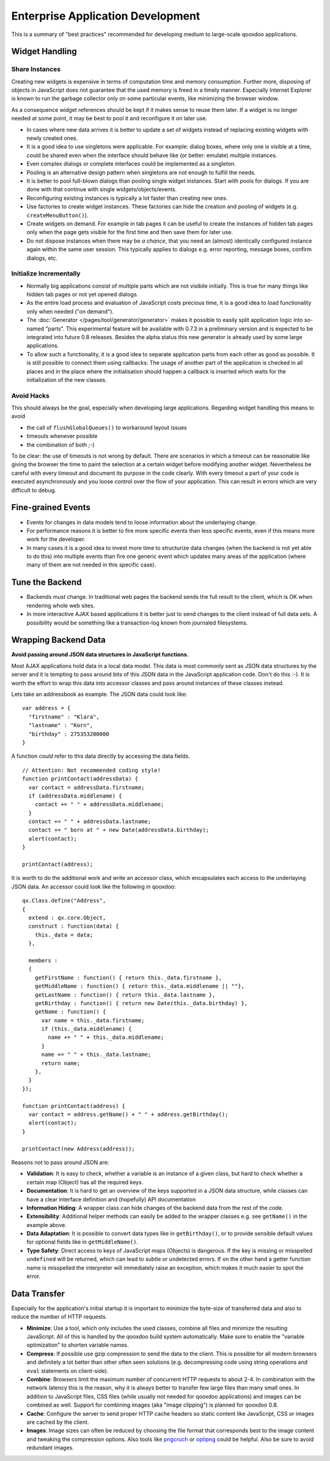 .. _pages/enterprise_application_development#enterprise_application_development:

Enterprise Application Development
**********************************

This is a summary of "best practices" recommended for developing medium to large-scale qooxdoo applications.

.. _pages/enterprise_application_development#widget_handling:

Widget Handling
===============

.. _pages/enterprise_application_development#share_instances:

Share Instances
---------------

Creating new widgets is expensive in terms of computation time and memory consumption. Further more, disposing of objects in JavaScript does not guarantee that the used memory is freed in a timely manner. Especially Internet Explorer is known to run the garbage collector only on some particular events, like minimizing the browser window.

As a consequence widget references should be kept if it makes sense to reuse them later. If a widget is no longer needed at some point, it may be best to pool it and reconfigure it on later use.

* In cases where new data arrives it is better to update a set of widgets instead of replacing existing widgets with newly created ones.
* It is a good idea to use singletons were applicable. For example: dialog boxes, where only one is visible at a time, could be shared even when the interface should behave like (or better: emulate) multiple instances.
* Even complex dialogs or complete interfaces could be implemented as a singleton.
* Pooling is an alternative design pattern when singletons are not enough to fulfill the needs.
* It is better to pool full-blown dialogs than pooling single widget instances. Start with pools for dialogs. If you are done with that continue with single widgets/objects/events.
* Reconfiguring existing instances is typically a lot faster than creating new ones.
* Use factories to create widget instances. These factories can hide the creation and pooling of widgets (e.g. ``createMenuButton()``).
* Create widgets on demand. For example in tab pages it can be useful to create the instances of hidden tab pages only when the page gets visible for the first time and then save them for later use.
* Do not dispose instances when there may be *a chance*, that you need an (almost) identically configured instance again within the same user session. This typically applies to dialogs e.g. error reporting, message boxes, confirm dialogs, etc.

.. _pages/enterprise_application_development#initialize_incrementally:

Initialize Incrementally
------------------------

* Normally big applications consist of multiple parts which are not visibile initially. This is true for many things like hidden tab pages or not yet opened dialogs.
* As the entire load process and evaluation of JavaScript costs precious time, it is a good idea to load functionality only when needed ("on demand").
* The :doc:`Generator </pages/tool/generator/generator>` makes it possible to easily split application logic into so-named "parts". This experimental feature will be available with 0.7.3 in a preliminary version and is expected to be integrated into future 0.8 releases. Besides the alpha status this new generator is already used by some large applications.
* To allow such a functionality, it is a good idea to separate application parts from each other as good as possible. It is still possible to connect them using callbacks: The usage of another part of the application is checked in all places and in the place where the initialisation should happen a callback is inserted which waits for the initialization of the new classes.

.. _pages/enterprise_application_development#avoid_hacks:

Avoid Hacks
-----------
This should always be the goal, especially when developing large applications. Regarding widget handling this means to avoid

* the call of ``flushGlobalQueues()`` to workaround layout issues
* timeouts whenever possible
* the combination of both ;-)

To be clear: the use of timeouts is not wrong by default. There are scenarios in which a timeout can be reasonable like giving the browser the time to paint the selection at a certain widget before modifying another widget. 
Nevertheless be careful with every timeout and document its purpose in the code clearly. With every timeout a part of your code is executed asynchronously and you loose control over the flow of your application. This can result in errors which are very difficult to debug.

.. _pages/enterprise_application_development#fine-grained_events:

Fine-grained Events
===================

* Events for changes in data models tend to loose information about the underlaying change.
* For performance reasons it is better to fire more specific events than less specific events, even if this means more work for the developer.
* In many cases it is a good idea to invest more time to structurize data changes (when the backend is not yet able to do this) into multiple events than fire one generic event which updates many areas of the application (where many of them are not needed in this specific case).

.. _pages/enterprise_application_development#tune_the_backend:

Tune the Backend
================

* Backends must change. In traditional web pages the backend sends the full result to the client, which is OK when rendering whole web sites.
* In more interactive AJAX based applications it is better just to send changes to the client instead of full data sets. A possibility would be something like a transaction-log known from  journaled filesystems.

.. _pages/enterprise_application_development#wrapping_backend_data:

Wrapping Backend Data
=====================

**Avoid passing around JSON data structures in JavaScript functions.**

Most AJAX applications hold data in a local data model. This data is most commonly sent as JSON data structures by the server and it is tempting to pass around bits of this JSON data in the JavaScript application code. Don't do this :-). It is worth the effort to wrap this data into accessor classes and pass around instances of these classes instead.

Lets take an addressbook as example. The JSON data could look like:

::

  var address = {
    "firstname" : "Klara",
    "lastname" : "Korn",
    "birthday" : 275353200000
  }

A function *could* refer to this data directly by accessing the data fields.

::

    // Attention: Not recommended coding style!
    function printContact(addressData) {
      var contact = addressData.firstname;
      if (addressData.middlename) {
        contact += " " + addressData.middlename;
      }      
      contact += " " + addressData.lastname;
      contact += " born at " + new Date(addressData.birthday);
      alert(contact);
    }

    printContact(address);

It is worth to do the additional work and write an accessor class, which encapsulates each access to the underlaying JSON data. An accessor could look like the following in qooxdoo:

::

  qx.Class.define("Address",
  {
    extend : qx.core.Object,
    construct : function(data) {
      this._data = data;
    },

    members :
    {
      getFirstName : function() { return this._data.firstname },
      getMiddleName : function() { return this._data.middlename || ""},
      getLastName : function() { return this._data.lastname },
      getBirthday : function() { return new Date(this._data.birthday) },
      getName : function() {
        var name = this._data.firstname;
        if (this._data.middlename) {
          name += " " + this._data.middlename;
        }      
        name += " " + this._data.lastname;
        return name;
      },
    }
  });

  function printContact(address) {
    var contact = address.getName() + " " + address.getBirthday();
    alert(contact);
  }

  printContact(new Address(address));

Reasons not to pass around JSON are:

* **Validation**: It is easy to check, whether a variable is an instance of a given class, but hard to check whether a certain map (Object) has all the required keys.
* **Documentation**: It is hard to get an overview of the keys supported in a JSON data structure, while classes can have a clear interface definition and (hopefully) API documentation
* **Information Hiding**: A wrapper class can hide changes of the backend data from the rest of the code. 
* **Extensibility**: Additional helper methods can easily be added to the wrapper classes e.g. see ``getName()`` in the example above.
* **Data Adaptation**: It is possible to convert data types like in ``getBirthday()``, or to provide sensible default values for optional fields like in ``getMiddleName()``.
* **Type Safety**: Direct access to keys of JavaScript maps (Objects) is dangerous. If the key is missing or misspelled ``undefined`` will be returned, which can lead to subtle or undetected errors. If on the other hand a getter function name is misspelled the interpreter will immediately raise an exception, which makes it much easier to spot the error. 

.. _pages/enterprise_application_development#data_transfer:

Data Transfer
=============

Especially for the application's initial startup it is important to minimize the byte-size of transferred data and also to reduce the number of HTTP requests.

* **Minimize**: Use a tool, which only includes the used classes, combine all files and minimize the resulting JavaScript. All of this is handled by the qooxdoo build system automatically. Make sure to enable the "variable optimization" to shorten variable names.
* **Compress**: If possible use gzip compression to send the data to the client. This is possible for all modern browsers and definitely a lot better than other often seen solutions (e.g. decompressing code using string operations and ``eval`` statements on client-side).
* **Combine**: Browsers limit the maximum number of concurrent HTTP requests to about 2-4. In combination with the network latency this is the reason, why it is always better to transfer few large files than many small ones. In addition to JavaScript files, CSS files (while usually not needed for qooxdoo applications) and images can be combined as well. Support for combining images (aka "image clipping") is planned for qooxdoo 0.8.
* **Cache**: Configure the server to send proper HTTP cache headers so static content like JavaScript, CSS or images are cached by the client.
* **Images**: Image sizes can often be reduced by choosing the file format that corresponds best to the image content and tweaking the compression options. Also tools like `pngcruch <http://en.wikipedia.org/wiki/Pngcrush>`_ or `optipng <http://optipng.sourceforge.net/>`_ could be helpful. Also be sure to avoid redundant images.
